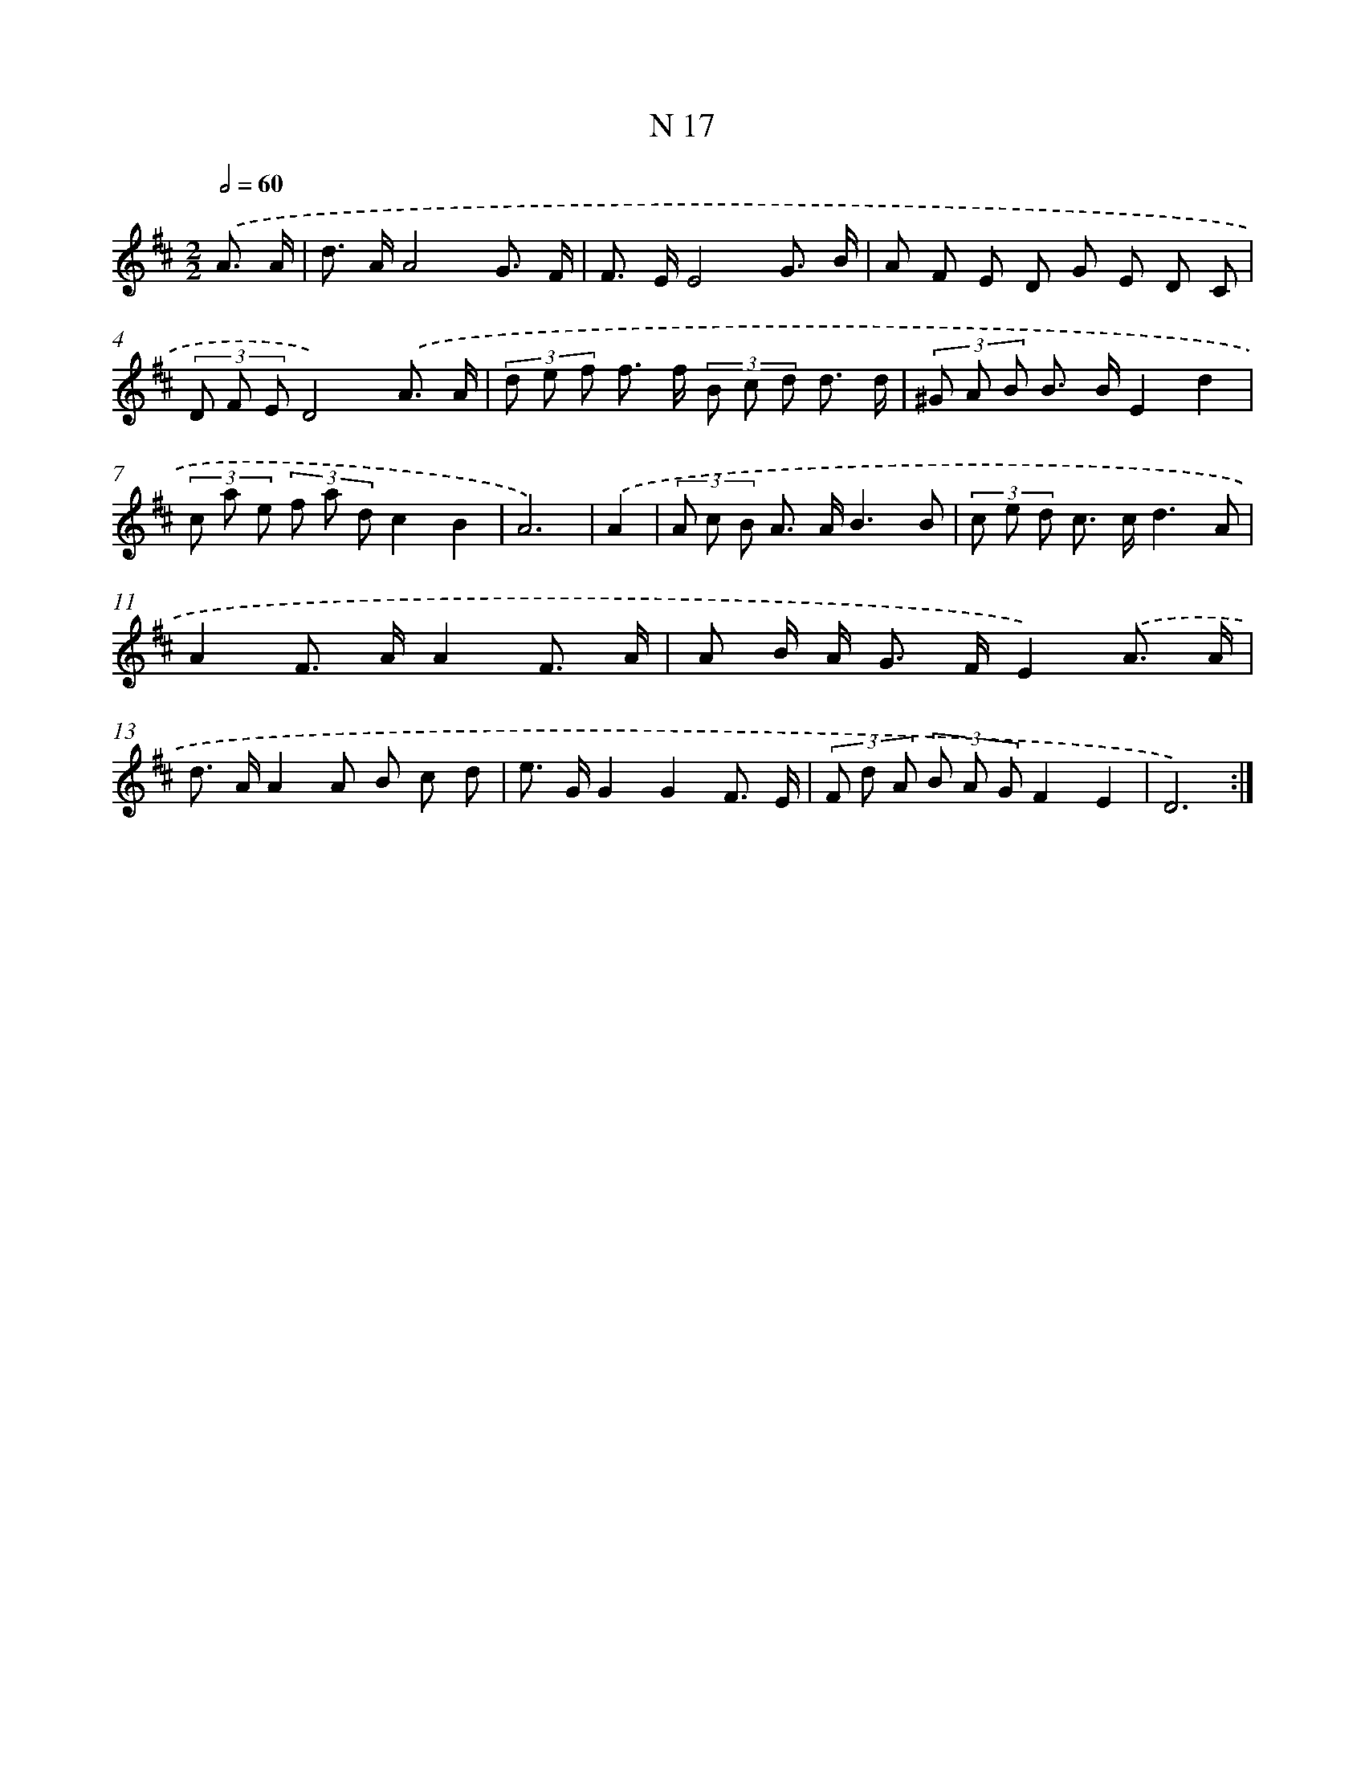 X: 15762
T: N 17
%%abc-version 2.0
%%abcx-abcm2ps-target-version 5.9.1 (29 Sep 2008)
%%abc-creator hum2abc beta
%%abcx-conversion-date 2018/11/01 14:37:57
%%humdrum-veritas 2042952214
%%humdrum-veritas-data 312457389
%%continueall 1
%%barnumbers 0
L: 1/8
M: 2/2
Q: 1/2=60
K: D clef=treble
.('A3/ A/ [I:setbarnb 1]|
d> AA4G3/ F/ |
F> EE4G3/ B/ |
A F E D G E D C |
(3D F ED4).('A3/ A/ |
(3d e f f> f (3B c d d3/ d/ |
(3^G A B B> BE2d2 |
(3c a e (3f a dc2B2 |
A6) |
.('A2 [I:setbarnb 9]|
(3A c B A> AB3B |
(3c e d c> cd3A |
A2F> AA2F3/ A/ |
A B/ A< G F/E2).('A3/ A/ |
d> AA2A B c d |
e> GG2G2F3/ E/ |
(3F d A (3B A GF2E2 |
D6) :|]
